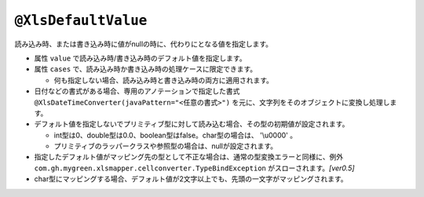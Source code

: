 
.. _annotationXlsDefaultValue:

^^^^^^^^^^^^^^^^^^^^^^^^^^^^^^^^
``@XlsDefaultValue``
^^^^^^^^^^^^^^^^^^^^^^^^^^^^^^^^

読み込み時、または書き込み時に値がnullの時に、代わりにとなる値を指定します。

* 属性 ``value`` で読み込み時/書き込み時のデフォルト値を指定します。

* 属性 ``cases`` で、読み込み時か書き込み時の処理ケースに限定できます。

  * 何も指定しない場合、読み込み時と書き込み時の両方に適用されます。

* 日付などの書式がある場合、専用のアノテーションで指定した書式 ``@XlsDateTimeConverter(javaPattern="<任意の書式>")`` を元に、文字列をそのオブジェクトに変換し処理します。
  
* デフォルト値を指定しないでプリミティブ型に対して読み込む場合、その型の初期値が設定されます。
    
  * int型は0、double型は0.0、boolean型はfalse。char型の場合は、 '\\u0000' 。
  * プリミティブのラッパークラスや参照型の場合は、nullが設定されます。
    
* 指定したデフォルト値がマッピング先の型として不正な場合は、通常の型変換エラーと同様に、例外 ``com.gh.mygreen.xlsmapper.cellconverter.TypeBindException`` がスローされます。`[ver0.5]`
    
* char型にマッピングする場合、デフォルト値が2文字以上でも、先頭の一文字がマッピングされます。


.. sourcecode:: java
    :linenos:
    :caption: 初期値の指定
    
    public class SampleRecord {
    
        @XlsColumn(columnName="ID")
        @XlsDefaultValue("-1")
        private int id;
        
        @XlsColumn(columnName="更新日時")
        @XlsDefaultValue("2010/01/01") // 属性javaPatternで指定した書式に沿った値を指定します。
        @XlsDateTimeConverter(javaPattern="yyyy/MM/dd")
        private Date updateTime;
        
        @XlsColumn(columnName="備考")
        @XlsDefaultValue(value="-", cases=ProcessCase.Write) // 処理ケースを指定します。
        private String comment;
        
    }


